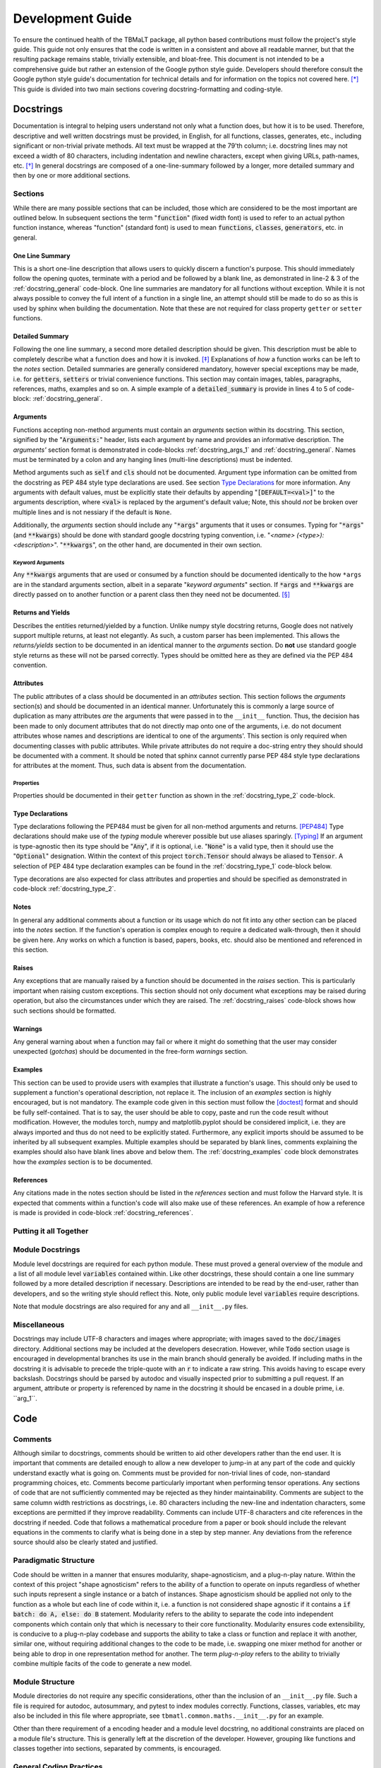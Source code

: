 *****************
Development Guide
*****************

To ensure the continued health of the TBMaLT package, all python based contributions must
follow the project's style guide. This guide not only ensures that the code is written in
a consistent and above all readable manner, but that the resulting package remains stable,
trivially extensible, and bloat-free. This document is not intended to be a comprehensive
guide but rather an extension of the Google python style guide. Developers should therefore
consult the Google python style guide's documentation for technical details and for information
on the topics not covered here. [*]_ This guide is divided into two main sections covering
docstring-formatting and coding-style.


Docstrings
==========
Documentation is integral to helping users understand not only what a function does, but
how it is to be used. Therefore, descriptive and well written docstrings must be provided,
in English, for all functions, classes, generates, etc., including significant or non-trivial
private methods. All text must be wrapped at the 79'th column; i.e. docstring lines may not
exceed a width of 80 characters, including indentation and newline characters, except when
giving URLs, path-names, etc. [*]_ In general docstrings are composed of a one-line-summary
followed by a longer, more detailed summary and then by one or more additional sections.


Sections
--------
While there are many possible sections that can be included, those which are considered
to be the most important are outlined below. In subsequent sections the term ":code:`function`"
(fixed width font) is used to refer to an actual python function instance, whereas "function"
(standard font) is used to mean :code:`functions`, :code:`classes`, :code:`generators`,
etc. in general.


One Line Summary
^^^^^^^^^^^^^^^^
This is a short one-line description that allows users to quickly discern a function's
purpose. This should immediately follow the opening quotes, terminate with a period and be
followed by a blank line, as demonstrated in line-2 & 3 of the :ref:`docstring_general`
code-block. One line summaries are mandatory for all functions without exception. While it
is not always possible to convey the full intent of a function in a single line, an attempt
should still be made to do so as this is used by sphinx when building the documentation.
Note that these are not required for class property ``getter`` or ``setter`` functions.


Detailed Summary
^^^^^^^^^^^^^^^^
Following the one line summary, a second more detailed description should be given. This
description must be able to completely describe what a function does and how it is invoked.
[*]_ Explanations of *how* a function works can be left to the *notes* section. Detailed
summaries are generally considered mandatory, however special exceptions may be made, i.e.
for :code:`getters`, :code:`setters` or trivial convenience functions. This section may
contain images, tables, paragraphs, references, maths, examples and so on. A simple example
of a :code:`detailed_summary` is provide in lines 4 to 5 of code-block: :ref:`docstring_general`.


Arguments
^^^^^^^^^
Functions accepting non-method arguments must contain an *arguments* section within its
docstring. This section, signified by the ":code:`Arguments:`" header, lists each argument
by name and provides an informative description. The *arguments'* section format is demonstrated
in code-blocks :ref:`docstring_args_1` and :ref:`docstring_general`. Names must be terminated
by a colon and any hanging lines (multi-line descriptions) must be indented.

.. code-block:: python
    :caption: Argument declaration
    :name: docstring_args_1
    :linenos:

    def func(...):
        """...
        Arguments:
            arg_1: A short one-line description of the ``arg_1`` argument.
            arg_2: A slightly longer, multi-line description can also be given.
                However, the following lines must be intended like so. There
                should be no space between subsequent argument descriptions.
        ...
        """
        ...

Method arguments such as :code:`self` and :code:`cls` should not be documented. Argument
type information can be omitted from the docstring as PEP 484 style type declarations are
used. See section `Type Declarations`_ for more information. Any arguments with default
values, must be explicitly state their defaults by appending ":code:`[DEFAULT=<val>]`"
to the arguments description, where :code:`<val>` is replaced by the argument's default
value; Note, this should *not* be broken over multiple lines and is not nessiary if the
default is ``None``.

Additionally, the *arguments* section should include any ":code:`*args`" arguments that
it uses or consumes. Typing for ":code:`*args`" (and :code:`**kwargs`) should be done
with standard google docstring typing convention, i.e. "`<name> (<type>): <description>`".
":code:`**kwargs`", on the other hand, are documented in their own section.

Keyword Arguments
"""""""""""""""""
Any :code:`**kwargs` arguments that are used or consumed by a function should be documented
identically to the how ``*args`` are in the standard arguments section, albeit in a separate
"*keyword arguments*" section. If :code:`*args` and :code:`**kwargs` are directly passed on
to another function or a parent class then they need not be documented. [*]_


Returns and Yields
^^^^^^^^^^^^^^^^^^
Describes the entities returned/yielded by a function. Unlike numpy style docstring returns,
Google does not natively support multiple returns, at least not elegantly. As such, a custom
parser has been implemented. This allows the *returns/yields* section to be documented in an
identical manner to the *arguments* section. Do **not** use standard google style returns as
these will not be parsed correctly. Types should be omitted here as they are defined via the
PEP 484 convention.


Attributes
^^^^^^^^^^
The public attributes of a class should be documented in an *attributes* section.
This section follows the *arguments* section(s) and should be documented in an
identical manner. Unfortunately this is commonly a large source of duplication as
many attributes *are* the arguments that were passed in to the ``__init__`` function.
Thus, the decision has been made to only document attributes that do not directly map
onto one of the arguments, i.e. do not document attributes whose names and descriptions
are identical to one of the arguments'. This section is only required when documenting
classes with public attributes. While private attributes do not require a doc-string
entry they should should be documented with a comment. It should be noted that sphinx
cannot currently parse PEP 484 style type declarations for attributes at the moment.
Thus, such data is absent from the documentation.


Properties
""""""""""
Properties should be documented in their ``getter`` function as shown in the
:ref:`docstring_type_2` code-block.



Type Declarations
^^^^^^^^^^^^^^^^^
Type declarations following the PEP484 must be given for all non-method arguments and returns.
[PEP484]_ Type declarations should make use of the `typing` module wherever possible but use
aliases sparingly. [Typing]_ If an argument is type-agnostic then its type should be ":code:`Any`",
if it is optional, i.e. ":code:`None`" is a valid type, then it should use the ":code:`Optional`"
designation. Within the context of this project :code:`torch.Tensor` should always be aliased to
:code:`Tensor`. A selection of PEP 484 type declaration examples can be found in the
:ref:`docstring_type_1` code-block below.

.. code-block:: python
    :caption: Function type declarations.
    :name: docstring_type_1
    :linenos:

    import torch
    from numbers import Real
    from typing import Union, List, Optional, Dict, Any, Literal
    Tensor = torch.Tensor


    def example(a: int, b: Union[int, str], c: List[Real], d: Dict[str, Any],
                e: Tensor, f: Literal['option_1', 'option_2'] = 'option_1',
                g: Optional[int] = None) -> Tensor:
        """...
        Arguments:
            a: an integer.
            b: An integer or a string.
            c: A list of anything numerical and real; integers, floats, etc.
            d: A dictionary keyed by strings and valued by any type.
            e: A torch tensor.
            f: Selection argument (with default) that can be one of the following:

                - "option_1": the first possible option
                - "option_2": the section option.

                [DEFAULT='option_1']
            g: An optional integer. [DEFAULT=None]

        Returns:
            h: A tensor
        ...
        """
        ...

Type decorations are also expected for class attributes and properties and should be
specified as demonstrated in code-block :ref:`docstring_type_2`.

.. code-block:: python
    :caption: Class type declarations.
    :name: docstring_type_2
    :linenos:

    class Example:
        """...
        Arguments:
            arg_1: The first argument here is an integer.

        Attributes:
            attr_1: Attributes should be documented similar to arguments.
        ...
        """

        def __init__(self, arg_1: int):
            self.arg_1 = arg_1
            self.attr_1: List[int] = [arg_1, arg_1 + 2]
            ...

        @property
        def prop_1(self) -> float:
            """properties should be documented like this."""
            ...

Notes
^^^^^
In general any additional comments about a function or its usage which do not fit into
any other section can be placed into the *notes* section. If the function's operation
is complex enough to require a dedicated walk-through, then it should be given here. Any
works on which a function is based, papers, books, etc. should also be mentioned and
referenced in this section.

Raises
^^^^^^
Any exceptions that are manually raised by a function should be documented in the
*raises* section. This is particularly important when raising custom exceptions.
This section should not only document what exceptions may be raised during operation, but
also the circumstances under which they are raised. The :ref:`docstring_raises` code-block
shows how such sections should be formatted.

.. code-block:: python
    :caption: Raises section
    :name: docstring_raises
    :linenos:

    def example_function(val_1: int, val_2: int) -> int:
        """...
        Raises:
            AttributeError: Each error that is manually raised should be listed in
                the ``Raises`` section, and a description given specifying under
                what circumstances it is raised.
            ValueError: If ``val_1`` and ``val_2`` are equal.
        ...
        """
        ...

Warnings
^^^^^^^^
Any general warning about when a function may fail or where it might do something that the
user may consider unexpected (*gotchas*) should be documented in the free-form *warnings*
section.

Examples
^^^^^^^^
This section can be used to provide users with examples that illustrate a function's usage.
This should only be used to supplement a function's operational description, not replace
it. The inclusion of an *examples* section is highly encouraged, but is not mandatory.
The example code given in this section must follow the [doctest]_ format and should be fully
self-contained. That is to say, the user should be able to copy, paste and run the code
result without modification. However, the modules torch, numpy and matplotlib.pyplot should
be considered implicit, i.e. they are always imported and thus do not need to be explicitly
stated. Furthermore, any explicit imports should be assumed to be inherited by all subsequent
examples. Multiple examples should be separated by blank lines, comments explaining the
examples should also have blank lines above and below them. The :ref:`docstring_examples`
code block demonstrates how the *examples* section is to be documented.

.. code-block:: python
    :caption: Examples section
    :name: docstring_examples
    :linenos:

    def example_function(val_1: Real, val_2: Real) -> Real:
        """...
        Examples:
            >>> from example_module import example_function
            >>> a = 10
            >>> b = 20
            >>> c = example_function(a, b)
            >>> print(c)
            200

            Text can be placed above or below any example if needed but it is not
            mandatory. If a comment is made there must be a blank line between it
            and any example.

            >>> from example_module import example_function
            >>> print(15.5 , 19.28)
            307.21

        ...
        """
        ...


References
^^^^^^^^^^
Any citations made in the notes section should be listed in the *references* section
and must follow the Harvard style. It is expected that comments within a function's code
will also make use of these references. An example of how a reference is made is provided
in code-block :ref:`docstring_references`.

.. code-block:: python
    :caption: References section
    :name: docstring_references
    :linenos:

    def example_function():
        """...
        Notes:
            A reference is cited like so [1]_ , It must then have a corresponding
            entry in the ``References`` section.

        References:
            .. [1] Hourahine, B. et al. (2020) DFTB+, "a software package for
               efficient approximate density functional theory based atomistic
               simulations", The Journal of chemical physics, 152(12), p. 124101.
        ...
        """
        ...


Putting it all Together
-----------------------

.. code-block:: python
    :caption: Full docstring example
    :name: docstring_general
    :linenos:

    def example_function(a: Real, b: Real) -> Real:
        r"""A short one line summary of the function should be provided here.

        A longer multi-line function may follow if a more in-depth explanation of
        the function's purpose is necessary.

        Arguments:
            a: Description of the first argument.
            b: Description of the second argument.

        Returns:
            c: Description of the returned value.

        Notes:
            This is a highly contrived example of a Python docstring and is overly
            verbose by intent. [1]_

        Examples:
            An example of an example:

            >>> from example import example_function()
            >>> example_function(10, 20)
            200

        Raises:
            ValueError: If ``a`` is equal to 42.

        Warnings:
            This example has never been tested and there is a 1 in 10 chance of this
            code deciding to terminate itself.

        References:
            .. [1] Van Rossum, G. & Drake Jr, F.L., 1995. "Python reference manual,
               Centrum voor Wiskunde en Informatica Amsterdam".

        """
        if a == 42:  # <-- Raise an exception if a is equal to 42.
            raise ValueError('Argument "a" cannot be equal to 42.')

        if np.random.rand() < 0.1:  # <-- Pointless exit roulette.
            exit()

        c = a * b  # <-- Calculate the product

        return c  # <-- Finally return the result


Module Docstrings
-----------------
Module level docstrings are required for each python module. These must proved a general
overview of the module and a list of all module level :code:`variables` contained within.
Like other docstrings, these should contain a one line summary followed by a more detailed
description if necessary. Descriptions are intended to be read by the end-user, rather than
developers, and so the writing style should reflect this. Note, only public module level
:code:`variables` require descriptions.

.. code-block:: python
    :caption: Module docstring example
    :name: module_docstring
    :linenos:

    # -*- coding: utf-8 -*-
    r"""This is a simple example of a module level docstring.

    All modules should be provided with a short docstring detailing its function.
    It does not need to list the classes and methods present only public module-
    level variables, like so:

    Attributes:
        some_level_variable (int): Each module-level variable should be described.

    A further freeform (or structured) discussion can be given if deemed necessary.
    Note that the docstring is immediately preceded by a short line specifying the
    documents encoding ``# -*- coding: utf-8 -*-``.
    """

Note that module docstrings are also required for any and all ``__init__.py`` files.


Miscellaneous
-------------
Docstrings may include UTF-8 characters and images where appropriate; with images saved to
the :code:`doc/images` directory. Additional sections may be included at the developers
desecration. However, while :code:`Todo` section usage is encouraged in developmental branches
its use in the main branch should generally be avoided. If including maths in the docstring
it is advisable to precede the triple-quote with an :code:`r` to indicate a raw string. This
avoids having to escape every backslash. Docstrings should be parsed by autodoc and visually
inspected prior to submitting a pull request. If an argument, attribute or property is referenced
by name in the docstring it should be encased in a double prime, i.e. \`\`arg_1\`\`.


Code
====

Comments
--------
Although similar to docstrings, comments should be written to aid other developers rather
than the end user. It is important that comments are detailed enough to allow a new developer
to jump-in at any part of the code and quickly understand exactly what is going on. Comments
must be provided for non-trivial lines of code, non-standard programming choices, etc.
Comments become particularly important when performing tensor operations. Any sections of
code that are not sufficiently commented may be rejected as they hinder maintainability.
Comments are subject to the same column width restrictions as docstrings, i.e. 80 characters
including the new-line and indentation characters, some exceptions are permitted if they
improve readability. Comments can include UTF-8 characters and cite references in the
docstring if needed. Code that follows a mathematical procedure from a paper or book
should include the relevant equations in the comments to clarify what is being done in a
step by step manner. Any deviations from the reference source should also be clearly stated
and justified.


Paradigmatic Structure
----------------------
Code should be written in a manner that ensures modularity, shape-agnosticism, and a
plug-n-play nature. Within the context of this project "shape agnosticism" refers to the
ability of a function to operate on inputs regardless of whether such inputs represent a
single instance or a batch of instances. Shape agnosticism should be applied not only to
the function as a whole but each line of code within it, i.e. a function is not considered
shape agnostic if it contains a :code:`if batch: do A, else: do B` statement. Modularity
refers to the ability to separate the code into independent components which contain only
that which is necessary to their core functionality. Modularity ensures code extensibility,
is conducive to a plug-n-play codebase and supports the ability to take a class or
function and replace it with another, similar one, without requiring additional changes to
the code to be made, i.e. swapping one mixer method for another or being able to drop in one
representation method for another. The term `plug-n-play` refers to the ability to trivially
combine multiple facits of the code to generate a new model.


Module Structure
----------------
Module directories do not require any specific considerations, other than the inclusion of
an ``__init__.py`` file. Such a file is required for autodoc, autosummary, and pytest to
index modules correctly. Functions, classes, variables, etc may also be included in this
file where appropriate, see ``tbmatl.common.maths.__init__.py`` for an example.

Other than there requirement of a encoding header and a module level docstring, no additional
constraints are placed on a module file's structure. This is generally left at the discretion
of the developer. However, grouping like functions and classes together into sections, separated
by comments, is encouraged.


General Coding Practices
------------------------
In general, coding style should follow the guidelines laid out in the Google style guide.
However, certain points which are considered important are outlined here.

Variable names should be underscore separated (snake case) and as descriptive as possible,
however, commonly accepted notation is preferred when applicable. For example; a pair of
variables holding the Hamiltonian and Fock matrices could be named :code:`H` and :code:`F`
respectively. When using commonly accepted notation, any violations of PEP8's naming
conventions will be waived, e.g. using a single upper case character as a variable name.

Best efforts should be made to avoid the use of large dictionaries as they tend to result
in a *black-box* like datastructure. Instead, consider using the datastructures made
available by the `collections <https://docs.python.org/3/library/collections.html/>`_
and `dataclasses <https://docs.python.org/3/library/dataclasses.html/>`_ packages. The
passing of large dictionaries to functions as arguments is discouraged, as functions should
take only, and explicitly, the information required to fulfill their task. However, if such
a datastructure is used then the number of locations at which it is updated should be limited;
otherwise debugging and application becomes unnecessarily challenging, rapidly leading to an
unmanageable code-base.

The use of abstract base classes is encouraged wherever multiple similarly functioning
classes exist. While this does not guarantee a reduction in the number of lines of source
code, it dose improve consistency and modularity.

When raising exceptions, built-in exception types should be use wherever possible. However,
custom exceptions are permitted where appropriate. Custom exceptions must inherit from the
base ``TbmaltError`` exception or its derivatives and should generally be defined in the
``common/exceptions.py`` module. Note that, as per Google style, catch-all excepts are not
permitted.

Commonly available python packages should be used where available and when appropriate. This
will be enforced to prevent unnecessary code-bloat and improve maintainability.

All internal code must be written in a manner consistent with the use of atomic units.

Print operations should be done via the ``logging`` module, should be well formatted and
should **not** print to the terminal by default. Such, logging operations should be limited
to ``torch.nn.Module`` instances wherever possible.


Testing
-------
Every python module in the TBMaLT package, with few exceptions, should have a corresponding
unit-test file associated with it, named ":code:`test_<module_name>.py`". These files, located in the
:code:`tests/unittests` directory, must be able to test each component of their associated
modules using the :code:`pytest` package. Such tests should not require any external
software or data to be installed or downloaded in order to run. Wherever possible, best
efforts should be made to isolate the component being tested, as this aids the ability to
track down the source of an error. Unit-tests should verify that functions perform as
intended, produce results within acceptable tolerances, are stable during back-propagation,
raise the correct exceptions in response to erroneous inputs, are GPU operable, batch
operable, etc. On average, three tests are performed per-function:

:guilabel:`single`
    Tests the ability of a function to operate on a single input and return a valid result.
    Furthermore, any general functionality tests, such as ensuring the correct errors are
    raised, should also be placed within this test-function.

:guilabel:`batch`
    Ensures a valid result is still returned when operating on a batch of inputs.

:guilabel:`grad`
    Uses the ``torch.autograd.gradcheck`` function to test the continuity and stability
    of a backwards pass through the function. This should test the gradient through both
    single point and batch-wise evaluations. Note that ``raise_exception=False`` must be set
    for it to be compatible with ``pytest``. Furthermore, the dtype of the tensor must be
    a double precision float otherwise it will always fail.


These tests should be conducted separately and in the order shown above. They should be named
descriptively and follow the pattern: ``test_<f-name>_<info>_<type>`` where "``f-name``"
is the name of the function being tested, "``type``" is a suffix that is ``single``, ``batch``
or ``grad`` for single, batch and gradient tests respectively. If additional information is
required it may be included in the optional ``info`` infix. All functions must take a pytest
fixture argument named ``device``, this is a ``torch.device`` object on which all torch objects
must be created. To ensure GPU operability each test should check that torch objects returned
from the tested function remain on the device specified by ``device``. By default, tests will
be run on the CPU, however passing the ``--device cuda`` argument will run tests on the GPU.
To ensure consistency all functions should be decorated with the ``@test_utils.fix_seed``
decorator. This sets the numpy and pytorch random number generator seeds to 0 prior to
running the function. All ``assert`` statements should also have a short message associated
with them indicating what test is being performed. It is acknowledged that more/less complex
functions may require a greater/lesser number of tests to be performed.

As gradient tests tend to have long run times they should be marked with a ``@pytest.mark.grad``
decorator flag, allowing them to be selectively skipped. Finally, all test modules should
import * from ``tbmalt.tests.test_utils.py``, this ensures the correct float precision is
used, activates gradient anomaly detection and grants access to ``fix_seed``. Some test
examples are shown below in code-block :ref:`unit_tests`. Any operation involving a GPU-tensor
and a non-GPU entity, such as a numpy array, will result in ``TypeError``. Thus, such tensors
often need to be moved to the CPU, via the ``.cpu()`` attribute, during the final stages of
testing. Furthermore, the ``torch.Tensor`` class has been overloaded with a new ``.sft()``
attribute which aliases the ``.cpu().numpy()`` command which is frequently used during testing.

.. code-block:: python
    :caption: Unit test examples
    :name: unit_tests
    :linenos:

    @fix_seed
    def test_example_single(device):
        """Single evaluation test of example."""
        # Generate test data
        a, b = torch.rand(1, device=device), torch.rand(1, device=device)
        # Call example function to get result
        value = example(a, b)
        # Get a reference value to compare to
        reference = np.example(a.sft(), b.sft())
        # Calculate the maximum absolute error.
        mae = np.max(abs(value.cpu() - reference))
        # Ensure the result is on the same device as the input
        same_device = value.device == device
        # Assert results are within tolerance
        assert mae < 1E-12, 'Example single tolerance test'
        # Assert result persists on the same device
        assert same_device, 'Device persistence check'


    @fix_seed
    def test_example_batch(device):
        """Batch evaluation test of example."""
        a, b = torch.rand(10, device=device), torch.rand(10, device=device)
        value = example(a, b)
        reference = np.example(a.sft(), b.sft())
        mae = np.max(abs(value.cpu() - reference))
        same_device = value.device == device
        assert mae < 1E-12, 'Example batch tolerance test'
        assert same_device, 'Device persistence check'


    @fix_seed
    @pytest.mark.grad
    def test_example_grad(device):
        """Gradient evaluation test of example."""
        a1, b1 = torch.rand(1, device=device), torch.rand(1, device=device)
        a2, b2 = torch.rand(10, device=device), torch.rand(10, device=device)
        # Perform a check of the gradient
        grad_is_safe_single = torch.autograd.gradcheck(example, (a1, b1),
                                                       raise_exception=False)
        grad_is_safe_batch = torch.autograd.gradcheck(example, (a2, b2),
                                                      raise_exception=False)
        # Assert the stability of the gradients
        assert grad_is_safe_single, 'Gradient stability test single'
        assert grad_is_safe_batch, 'Gradient stability test batch'


In addition to the standard unit-tests there also exist a series of deep tests, located
in the :code:`tests/deeptests` directory. These tests are entirely optional and are
traditionally reserved for testing core functionality. Unlike unit-test these may require
additional data to be downloaded and new software packages, such as DFTB+, to be installed
in order to run.

While tests are expected to provide a reasonable degree of coverage, it is unreasonable to
strive for 100% coverage. It should also be noted that commenting and docstring rules are
significantly relaxed within test files, i.e. rigorous documentation is not enforced.

For a full, working example of a module-level unit test see ``tbmalt/tests/unittests/test_maths.py``.


Other Considerations
====================
The expected Git workflow for developers and contributors is identical to that of DFTB+.
See the `DFTB+ Developer's Guide <https://google.github.io/styleguide/pyguide.html/>`_
for more information. Currently a Pylint is used to evaluate code quality using a custom
`pylintrc` file, located in the ``tbmalt/misc`` directory. It is acknowledged that Pylint
struggles to grade PyTorch code, thus the use of Pylint is subject to change.



References
==========

Footnotes
---------
.. [*] https://google.github.io/styleguide/pyguide.html
.. [*] See the Google style definition for more information.
.. [*] In conjunction with the arguments and returns section of the docstring.
.. [*] Exception: If the downstream function is private then the arguments should be specified.


Citations
---------
.. [PEP484] https://www.python.org/dev/peps/pep-0484/
.. [Typing] https://docs.python.org/3/library/typing.html
.. [doctest] https://docs.python.org/3/library/doctest.html

